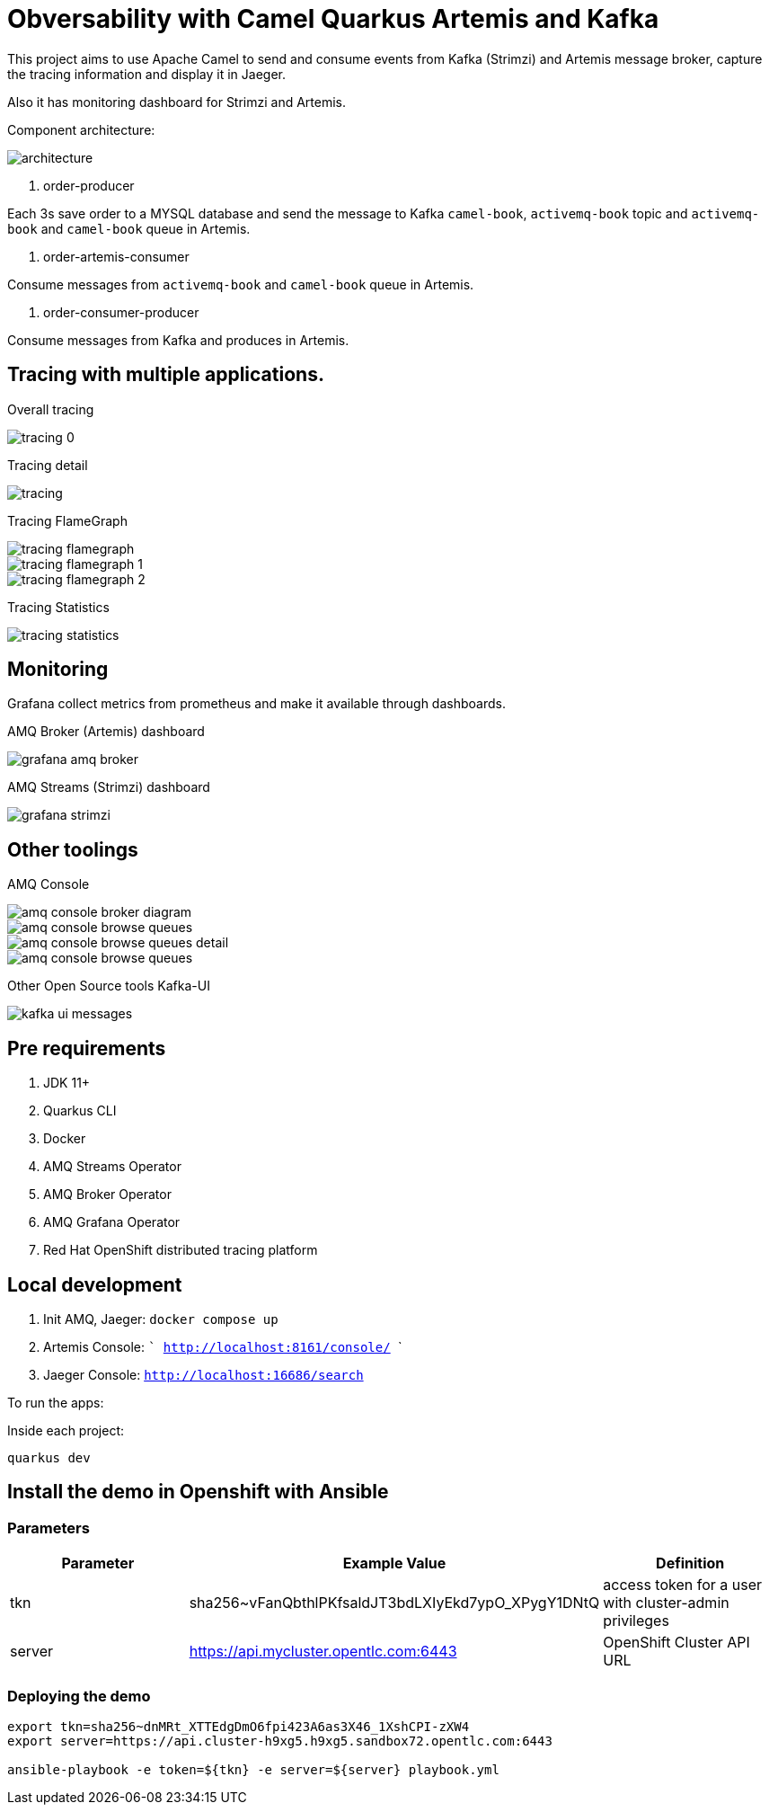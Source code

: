 = Obversability with Camel Quarkus Artemis and Kafka

This project aims to use Apache Camel to send and consume events from Kafka (Strimzi) and Artemis message broker, capture the tracing information and display it in Jaeger. 

Also it has monitoring dashboard for Strimzi and Artemis.

Component architecture:

image::img/architecture.jpg[]

. order-producer

Each 3s save order to a MYSQL database and send the message to Kafka `camel-book`,  `activemq-book` topic and `activemq-book` and `camel-book` queue in Artemis.

. order-artemis-consumer

Consume messages from `activemq-book` and `camel-book` queue in Artemis. 

. order-consumer-producer

Consume messages from Kafka and produces in Artemis. 

== Tracing with multiple applications.

Overall tracing

image::img/tracing-0.png[]

Tracing detail

image::img/tracing.png[]

Tracing FlameGraph

image::img/tracing-flamegraph.png[]

image::img/tracing-flamegraph-1.png[]

image::img/tracing-flamegraph-2.png[]

Tracing Statistics

image::img/tracing-statistics.png[]

== Monitoring

Grafana collect metrics from prometheus and make it available through dashboards.

AMQ Broker (Artemis) dashboard

image::img/grafana-amq-broker.png[]

AMQ Streams (Strimzi) dashboard

image::img/grafana-strimzi.png[]

== Other toolings

AMQ Console 

image::img/amq-console-broker-diagram.png[]

image::img/amq-console-browse-queues.png[]

image::img/amq-console-browse-queues-detail.png[]

image::img/amq-console-browse-queues.png[]

Other Open Source tools Kafka-UI

image::kafka-ui-messages.png[]

== Pre requirements

. JDK 11+
. Quarkus CLI
. Docker
. AMQ Streams Operator
. AMQ Broker Operator
. AMQ Grafana Operator
. Red Hat OpenShift distributed tracing platform

== Local development

. Init AMQ, Jaeger: `docker compose up`
. Artemis Console: ``` http://localhost:8161/console/ ```
. Jaeger Console: ```http://localhost:16686/search```  

To run the apps: 

Inside each project:

    quarkus dev

== Install the demo in Openshift with Ansible

=== Parameters

[options="header"]
|=======================
| Parameter      | Example Value                                      | Definition
| tkn     | sha256~vFanQbthlPKfsaldJT3bdLXIyEkd7ypO_XPygY1DNtQ | access token for a user with cluster-admin privileges
| server    | https://api.mycluster.opentlc.com:6443             | OpenShift Cluster API URL
|=======================

=== Deploying the demo
----
export tkn=sha256~dnMRt_XTTEdgDmO6fpi423A6as3X46_1XshCPI-zXW4
export server=https://api.cluster-h9xg5.h9xg5.sandbox72.opentlc.com:6443

ansible-playbook -e token=${tkn} -e server=${server} playbook.yml
----